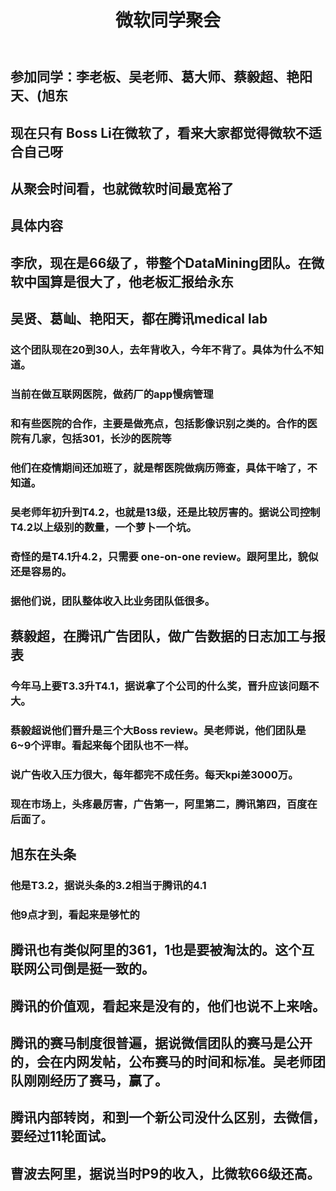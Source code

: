 #+TITLE: 微软同学聚会
#+TAGS: #ms #tencent
** 参加同学：李老板、吴老师、葛大师、蔡毅超、艳阳天、(旭东
** 现在只有 Boss Li在微软了，看来大家都觉得微软不适合自己呀
** 从聚会时间看，也就微软时间最宽裕了
** 具体内容
** 李欣，现在是66级了，带整个DataMining团队。在微软中国算是很大了，他老板汇报给永东
   :PROPERTIES:
   :CUSTOM_ID: 5f3d41c7-7f3d-41cf-8add-d15957da239e
   :END:
** 吴贤、葛屾、艳阳天，都在腾讯medical lab
*** 这个团队现在20到30人，去年背收入，今年不背了。具体为什么不知道。
*** 当前在做互联网医院，做药厂的app慢病管理
*** 和有些医院的合作，主要是做亮点，包括影像识别之类的。合作的医院有几家，包括301，长沙的医院等
*** 他们在疫情期间还加班了，就是帮医院做病历筛查，具体干啥了，不知道。
*** 吴老师年初升到T4.2，也就是13级，还是比较厉害的。据说公司控制T4.2以上级别的数量，一个萝卜一个坑。
*** 奇怪的是T4.1升4.2，只需要 one-on-one review。跟阿里比，貌似还是容易的。
*** 据他们说，团队整体收入比业务团队低很多。
** 蔡毅超，在腾讯广告团队，做广告数据的日志加工与报表
*** 今年马上要T3.3升T4.1，据说拿了个公司的什么奖，晋升应该问题不大。
*** 蔡毅超说他们晋升是三个大Boss review。吴老师说，他们团队是6~9个评审。看起来每个团队也不一样。
*** 说广告收入压力很大，每年都完不成任务。每天kpi差3000万。
*** 现在市场上，头疼最厉害，广告第一，阿里第二，腾讯第四，百度在后面了。
** 旭东在头条
*** 他是T3.2，据说头条的3.2相当于腾讯的4.1
*** 他9点才到，看起来是够忙的
** 腾讯也有类似阿里的361，1也是要被淘汰的。这个互联网公司倒是挺一致的。
** 腾讯的价值观，看起来是没有的，他们也说不上来啥。
** 腾讯的赛马制度很普遍，据说微信团队的赛马是公开的，会在内网发帖，公布赛马的时间和标准。吴老师团队刚刚经历了赛马，赢了。
** 腾讯内部转岗，和到一个新公司没什么区别，去微信，要经过11轮面试。
** 曹波去阿里，据说当时P9的收入，比微软66级还高。
